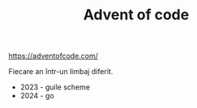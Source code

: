 #+TITLE: Advent of code

[[https://adventofcode.com/]]

Fiecare an într-un limbaj diferit.

- 2023 - guile scheme
- 2024 - go
